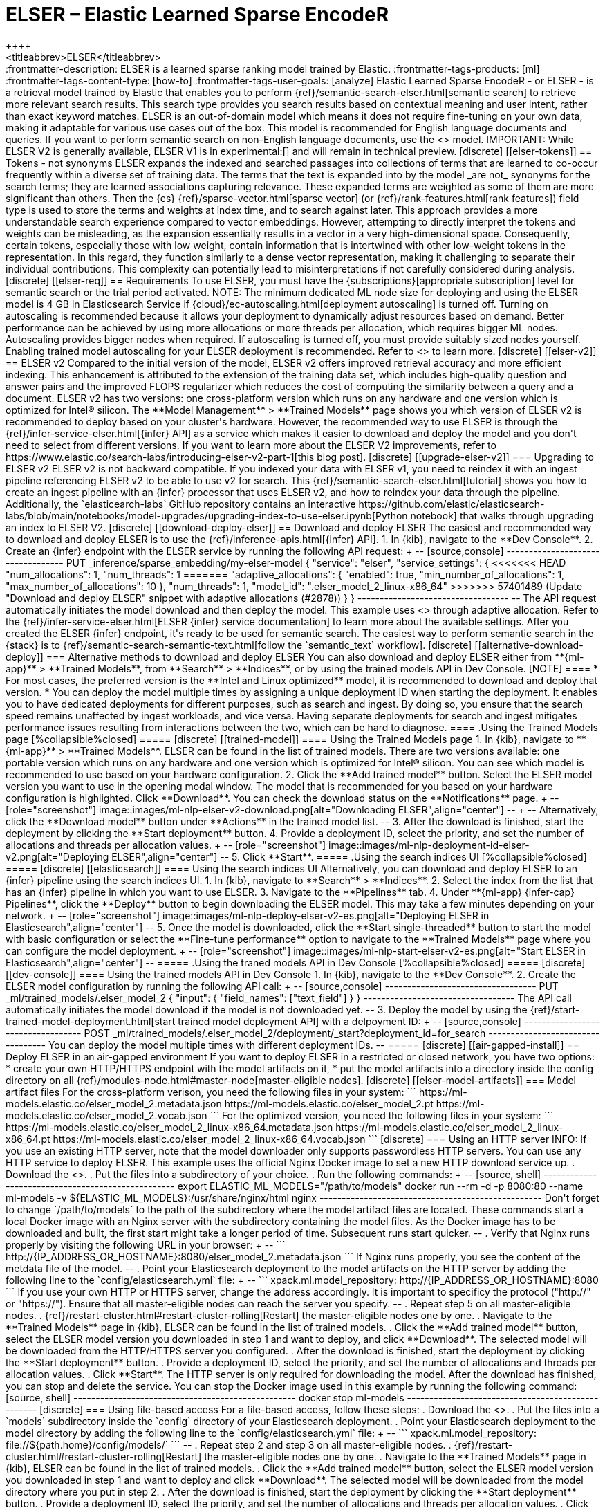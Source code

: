 [[ml-nlp-elser]]
= ELSER – Elastic Learned Sparse EncodeR
++++
<titleabbrev>ELSER</titleabbrev>
++++

:frontmatter-description: ELSER is a learned sparse ranking model trained by Elastic.
:frontmatter-tags-products: [ml] 
:frontmatter-tags-content-type: [how-to] 
:frontmatter-tags-user-goals: [analyze]

Elastic Learned Sparse EncodeR - or ELSER - is a retrieval model trained by 
Elastic that enables you to perform 
{ref}/semantic-search-elser.html[semantic search] to retrieve more relevant 
search results. This search type provides you search results based on contextual 
meaning and user intent, rather than exact keyword matches.

ELSER is an out-of-domain model which means it does not require fine-tuning on 
your own data, making it adaptable for various use cases out of the box.

This model is recommended for English language documents and queries. If you 
want to perform semantic search on non-English language documents, use the 
<<ml-nlp-e5>> model.

IMPORTANT: While ELSER V2 is generally available, ELSER V1 is in experimental:[]
and will remain in technical preview.


[discrete]
[[elser-tokens]]
== Tokens - not synonyms

ELSER expands the indexed and searched passages into collections of terms that 
are learned to co-occur frequently within a diverse set of training data. The 
terms that the text is expanded into by the model _are not_ synonyms for the 
search terms; they are learned associations capturing relevance. These expanded 
terms are weighted as some of them are more significant than others. Then the 
{es} {ref}/sparse-vector.html[sparse vector] 
(or {ref}/rank-features.html[rank features]) field type is used to store the 
terms and weights at index time, and to search against later.

This approach provides a more understandable search experience compared to 
vector embeddings. However, attempting to directly interpret the tokens and 
weights can be misleading, as the expansion essentially results in a vector in a 
very high-dimensional space. Consequently, certain tokens, especially those with 
low weight, contain information that is intertwined with other low-weight tokens 
in the representation. In this regard, they function similarly to a dense vector 
representation, making it challenging to separate their individual 
contributions. This complexity can potentially lead to misinterpretations if not 
carefully considered during analysis.


[discrete]
[[elser-req]]
== Requirements

To use ELSER, you must have the {subscriptions}[appropriate subscription] level 
for semantic search or the trial period activated.

NOTE: The minimum dedicated ML node size for deploying and using the ELSER model 
is 4 GB in Elasticsearch Service if 
{cloud}/ec-autoscaling.html[deployment autoscaling] is turned off. Turning on 
autoscaling is recommended because it allows your deployment to dynamically 
adjust resources based on demand. Better performance can be achieved by using 
more allocations or more threads per allocation, which requires bigger ML nodes. 
Autoscaling provides bigger nodes when required. If autoscaling is turned off, 
you must provide suitably sized nodes yourself.

Enabling trained model autoscaling for your ELSER deployment is recommended.
Refer to <<ml-nlp-auto-scale>> to learn more.


[discrete]
[[elser-v2]]
== ELSER v2

Compared to the initial version of the model, ELSER v2 offers improved retrieval 
accuracy and more efficient indexing. This enhancement is attributed to the 
extension of the training data set, which includes high-quality question and 
answer pairs and the improved FLOPS regularizer which reduces the cost of 
computing the similarity between a query and a document.

ELSER v2 has two versions: one cross-platform version which runs on any hardware 
and one version which is optimized for Intel® silicon. The 
**Model Management** > **Trained Models** page shows you which version of ELSER 
v2 is recommended to deploy based on your cluster's hardware. However, the
recommended way to use ELSER is through the 
{ref}/infer-service-elser.html[{infer} API] as a service which makes it easier
to download and deploy the model and you don't need to select from different 
versions. 

If you want to learn more about the ELSER V2 improvements, refer to 
https://www.elastic.co/search-labs/introducing-elser-v2-part-1[this blog post].


[discrete]
[[upgrade-elser-v2]]
=== Upgrading to ELSER v2

ELSER v2 is not backward compatible. If you indexed your data with ELSER v1, you 
need to reindex it with an ingest pipeline referencing ELSER v2 to be able to 
use v2 for search. This {ref}/semantic-search-elser.html[tutorial] shows you how 
to create an ingest pipeline with an {infer} processor that uses ELSER v2, and 
how to reindex your data through the pipeline.

Additionally, the `elasticearch-labs` GitHub repository contains an interactive 
https://github.com/elastic/elasticsearch-labs/blob/main/notebooks/model-upgrades/upgrading-index-to-use-elser.ipynb[Python notebook] 
that walks through upgrading an index to ELSER V2.


[discrete]
[[download-deploy-elser]]
== Download and deploy ELSER

The easiest and recommended way to download and deploy ELSER is to use the {ref}/inference-apis.html[{infer} API].

1. In {kib}, navigate to the **Dev Console**.
2. Create an {infer} endpoint with the ELSER service by running the following API request:
+
--
[source,console]
----------------------------------
PUT _inference/sparse_embedding/my-elser-model
{
  "service": "elser",
  "service_settings": {
<<<<<<< HEAD
    "num_allocations": 1,
    "num_threads": 1
=======
    "adaptive_allocations": {
      "enabled": true,
      "min_number_of_allocations": 1,
      "max_number_of_allocations": 10
    },
    "num_threads": 1,
    "model_id": ".elser_model_2_linux-x86_64"
>>>>>>> 57401489 (Update "Download and deploy ELSER" snippet with adaptive allocations (#2878))
  }
}
----------------------------------
--
The API request automatically initiates the model download and then deploy the model.
This example uses <<ml-nlp-auto-scale,autoscaling>> through adaptive allocation.

Refer to the {ref}/infer-service-elser.html[ELSER {infer} service documentation] to learn more about the available settings.

After you created the ELSER {infer} endpoint, it's ready to be used for semantic search.
The easiest way to perform semantic search in the {stack} is to {ref}/semantic-search-semantic-text.html[follow the `semantic_text` workflow].


[discrete]
[[alternative-download-deploy]]
=== Alternative methods to download and deploy ELSER

You can also download and deploy ELSER either from **{ml-app}** > **Trained Models**, from **Search** > **Indices**, or by using the trained models API in Dev Console.

[NOTE]
====
* For most cases, the preferred version is the **Intel and Linux optimized**
model, it is recommended to download and deploy that version.
* You can deploy the model multiple times by assigning a unique deployment ID
when starting the deployment. It enables you to have dedicated deployments for
different purposes, such as search and ingest. By doing so, you ensure that the
search speed remains unaffected by ingest workloads, and vice versa. Having
separate deployments for search and ingest mitigates performance issues
resulting from interactions between the two, which can be hard to diagnose.
====

.Using the Trained Models page
[%collapsible%closed]
=====
[discrete]
[[trained-model]]
==== Using the Trained Models page

1. In {kib}, navigate to **{ml-app}** > **Trained Models**. ELSER can be found 
in the list of trained models. There are two versions available: one portable 
version which runs on any hardware and one version which is optimized for Intel® 
silicon. You can see which model is recommended to use based on your hardware 
configuration.
2. Click the **Add trained model** button. Select the ELSER model version you 
want to use in the opening modal window. The model that is recommended for you 
based on your hardware configuration is highlighted. Click **Download**. You can 
check the download status on the **Notifications** page.
+
--
[role="screenshot"]
image::images/ml-nlp-elser-v2-download.png[alt="Downloading ELSER",align="center"]
--
+
--
Alternatively, click the **Download model** button under **Actions** in the 
trained model list.
--
3. After the download is finished, start the deployment by clicking the 
**Start deployment** button.
4. Provide a deployment ID, select the priority, and set the number of 
allocations and threads per allocation values.
+
--
[role="screenshot"]
image::images/ml-nlp-deployment-id-elser-v2.png[alt="Deploying ELSER",align="center"]
--
5. Click **Start**.
=====

.Using the search indices UI
[%collapsible%closed]
=====
[discrete]
[[elasticsearch]]
==== Using the search indices UI

Alternatively, you can download and deploy ELSER to an {infer} pipeline using 
the search indices UI.

1. In {kib}, navigate to **Search** > **Indices**.
2. Select the index from the list that has an {infer} pipeline in which you want 
to use ELSER.
3. Navigate to the **Pipelines** tab.
4. Under **{ml-app} {infer-cap} Pipelines**, click the **Deploy** button to 
begin downloading the ELSER model. This may take a few minutes depending on your 
network. 
+
--
[role="screenshot"]
image::images/ml-nlp-deploy-elser-v2-es.png[alt="Deploying ELSER in Elasticsearch",align="center"]
--
5. Once the model is downloaded, click the **Start single-threaded** button to 
start the model with basic configuration or select the **Fine-tune performance** 
option to navigate to the **Trained Models** page where you can configure the 
model deployment.
+
--
[role="screenshot"]
image::images/ml-nlp-start-elser-v2-es.png[alt="Start ELSER in Elasticsearch",align="center"]
--
=====

.Using the traned models API in Dev Console
[%collapsible%closed]
=====
[discrete]
[[dev-console]]
==== Using the trained models API in Dev Console

1. In {kib}, navigate to the **Dev Console**.
2. Create the ELSER model configuration by running the following API call:
+
--
[source,console]
----------------------------------
PUT _ml/trained_models/.elser_model_2
{
  "input": {
	"field_names": ["text_field"]
  }
}
----------------------------------

The API call automatically initiates the model download if the model is not 
downloaded yet.
--
3. Deploy the model by using the 
{ref}/start-trained-model-deployment.html[start trained model deployment API] 
with a delpoyment ID:
+
--
[source,console]
----------------------------------
POST _ml/trained_models/.elser_model_2/deployment/_start?deployment_id=for_search
----------------------------------

You can deploy the model multiple times with different deployment IDs.
--
=====


[discrete]
[[air-gapped-install]]
== Deploy ELSER in an air-gapped environment

If you want to deploy ELSER in a restricted or closed network, you have two 
options:

* create your own HTTP/HTTPS endpoint with the model artifacts on it,
* put the model artifacts into a directory inside the config directory on all 
{ref}/modules-node.html#master-node[master-eligible nodes].


[discrete]
[[elser-model-artifacts]]
=== Model artifact files

For the cross-platform verison, you need the following files in your system:
```
https://ml-models.elastic.co/elser_model_2.metadata.json
https://ml-models.elastic.co/elser_model_2.pt
https://ml-models.elastic.co/elser_model_2.vocab.json
```

For the optimized version, you need the following files in your system:
```
https://ml-models.elastic.co/elser_model_2_linux-x86_64.metadata.json
https://ml-models.elastic.co/elser_model_2_linux-x86_64.pt
https://ml-models.elastic.co/elser_model_2_linux-x86_64.vocab.json
```


[discrete]
=== Using an HTTP server

INFO: If you use an existing HTTP server, note that the model downloader only 
supports passwordless HTTP servers.

You can use any HTTP service to deploy ELSER. This example uses the official 
Nginx Docker image to set a new HTTP download service up.

. Download the <<elser-model-artifacts,model artifact files>>.
. Put the files into a subdirectory of your choice.
. Run the following commands:
+
--
[source, shell]
--------------------------------------------------
export ELASTIC_ML_MODELS="/path/to/models"
docker run --rm -d -p 8080:80 --name ml-models -v ${ELASTIC_ML_MODELS}:/usr/share/nginx/html nginx
--------------------------------------------------

Don't forget to change `/path/to/models` to the path of the subdirectory where 
the model artifact files are located.

These commands start a local Docker image with an Nginx server with the 
subdirectory containing the model files. As the Docker image has to be 
downloaded and built, the first start might take a longer period of time. 
Subsequent runs start quicker.
--
. Verify that Nginx runs properly by visiting the following URL in your 
browser:
+
--
```
http://{IP_ADDRESS_OR_HOSTNAME}:8080/elser_model_2.metadata.json
```

If Nginx runs properly, you see the content of the metdata file of the model.
--
. Point your Elasticsearch deployment to the model artifacts on the HTTP server
by adding the following line to the `config/elasticsearch.yml` file: 
+
--
```
xpack.ml.model_repository: http://{IP_ADDRESS_OR_HOSTNAME}:8080
```

If you use your own HTTP or HTTPS server, change the address accordingly. It is 
important to specificy the protocol ("http://" or "https://"). Ensure that all 
master-eligible nodes can reach the server you specify.
--
. Repeat step 5 on all master-eligible nodes.
. {ref}/restart-cluster.html#restart-cluster-rolling[Restart] the 
master-eligible nodes one by one.
. Navigate to the **Trained Models** page in {kib}, ELSER can be found in the 
list of trained models.
. Click the **Add trained model** button, select the ELSER model version you 
downloaded in step 1 and want to deploy, and click **Download**. The selected 
model will be downloaded from the HTTP/HTTPS server you configured.
. After the download is finished, start the deployment by clicking the 
**Start deployment** button.
. Provide a deployment ID, select the priority, and set the number of 
allocations and threads per allocation values.
. Click **Start**. 

The HTTP server is only required for downloading the model. After the download 
has finished, you can stop and delete the service. You can stop the Docker image 
used in this example by running the following command:

[source, shell]
--------------------------------------------------
docker stop ml-models
--------------------------------------------------


[discrete]
=== Using file-based access

For a file-based access, follow these steps:

. Download the <<elser-model-artifacts,model artifact files>>. 
. Put the files into a `models` subdirectory inside the `config` directory of 
your Elasticsearch deployment.
. Point your Elasticsearch deployment to the model directory by adding the 
following line to the `config/elasticsearch.yml` file:
+
--
```
xpack.ml.model_repository: file://${path.home}/config/models/`
```
--
. Repeat step 2 and step 3 on all master-eligible nodes.
. {ref}/restart-cluster.html#restart-cluster-rolling[Restart] the 
master-eligible nodes one by one.
. Navigate to the **Trained Models** page in {kib}, ELSER can be found in the 
list of trained models.
. Click the **Add trained model** button, select the ELSER model version you 
downloaded in step 1 and want to deploy and click **Download**. The selected 
model will be downloaded from the model directory where you put in step 2.
. After the download is finished, start the deployment by clicking the 
**Start deployment** button.
. Provide a deployment ID, select the priority, and set the number of 
allocations and threads per allocation values.
. Click **Start**.


[discrete]
== Testing ELSER

You can test the deployed model in {kib}. Navigate to **Model Management** > 
**Trained Models**, locate the deployed ELSER model in the list of trained 
models, then select **Test model** from the Actions menu.

You can use data from an existing index to test the model. Select the index, 
then a field of the index you want to test ELSER on. Provide a search query and 
click **Test**. Evaluating model recall is simpler when using a query related to 
the documents.

The results contain a list of ten random values for the selected field along 
with a score showing how relevant each document is to the query. The higher the 
score, the more relevant the document is. You can reload example documents by 
clicking **Reload examples**.

[role="screenshot"]
image::images/ml-nlp-elser-v2-test.png[alt="Testing ELSER",align="center"]


[discrete]
[[performance]]
== Performance considerations

* ELSER works best on small-to-medium sized fields that contain natural language.
For connector or web crawler use cases, this aligns best with fields like _title_, _description_, _summary_, or _abstract_.
As ELSER encodes the first 512 tokens of a field, it may not provide as relevant of results for large fields.
For example, `body_content` on web crawler documents, or body fields resulting from extracting text from office documents with connectors.
For larger fields like these, consider "chunking" the content into multiple values, where each chunk can be under 512 tokens.
* Larger documents take longer at ingestion time, and {infer} time per document also increases the more fields in a document that need to be processed.
* The more fields your pipeline has to perform inference on, the longer it takes per document to ingest.

To learn more about ELSER performance, refer to the <<elser-benchmarks>>.


[discrete]
[[pre-cleaning]]
== Pre-cleaning input text

The quality of the input text significantly affects the quality of the embeddings.
To achieve the best results, it's recommended to clean the input text before generating embeddings.
The exact preprocessing you may need to do heavily depends on your text.
For example, if your text contains HTML tags, use the {ref}/htmlstrip-processor.html[HTML strip processor] in an ingest pipeline to remove unnecessary elements.
Always review and clean your input text before ingestion to eliminate any irrelevant entities that might affect the results.


[discrete]
[[elser-recommendations]]
== Recommendations for using ELSER

To gain the biggest value out of ELSER trained models, consider to follow this list of recommendations.

* If quick response time is important for your use case, keep {ml} resources available at all times by setting `min_allocations` to `1`.
* Setting `min_allocations` to `0` can save on costs for non-critical use cases or testing environments.
* Enabling <<ml-nlp-auto-scale,autoscaling>> through adaptive allocations or adaptive resources makes it possible for {es} to scale up or down the available resources of your ELSER deployment based on the load on the process.

* Use dedicated, optimized ELSER {infer} endpoints for ingest and search use cases.
** When deploying a trained model in {kib}, you can select for which case you want to optimize your ELSER deployment.
** If you use the trained model or {infer} APIs and want to optimize your ELSER trained model deployment or {infer} endpoint for ingest, set the number of threads to `1` (`"num_threads": 1`).
** If you use the trained model or {infer} APIs and want to optimize your ELSER trained model deployment or {infer} endpoint for search, set the number of threads to greater than `1`.


[discrete]
[[further-readings]]
== Further reading

* {ref}/semantic-search-semantic-text.html[Perform semantic search with `semantic_text` using the ELSER endpoint]
* {ref}/semantic-search-elser.html[Perform semantic search with ELSER]


[discrete]
[[elser-benchmarks]]
== Benchmark information

IMPORTANT: The recommended way to use ELSER is through the {ref}/infer-service-elser.html[{infer} API] as a service. 

The following sections provide information about how ELSER performs on different 
hardwares and compares the model performance to {es} BM25 and other strong 
baselines.


[discrete]
[[version-overview]]
=== Version overview

ELSER V2 has a **optimized** version that is designed to run only on Linux with 
an x86-64 CPU architecture and a **cross-platform** version that can be run on 
any platform.


[discrete]
[[version-overview-v2]]
==== ELSER V2

Besides the performance improvements, the biggest change in ELSER V2 is the 
introduction of the first platform specific ELSER model - that is, a model 
optimized to run only on Linux with an x86-64 CPU architecture. The optimized 
model is designed to work best on newer Intel CPUs, but it works on AMD CPUs as 
well. It is recommended to use the new optimized Linux-x86-64 model for all new 
users of ELSER as it is significantly faster than the cross-platform model which 
can be run on any platform. ELSER V2 produces significantly higher quality 
embeddings than ELSER V1. Regardless of which ELSER V2 model you use (optimized 
or cross-platform), the particular embeddings produced are the same.


[discrete]
[[elser-qualitative-benchmarks]]
=== Qualitative benchmarks

The metric that is used to evaluate ELSER's ranking ability is the Normalized 
Discounted Cumulative Gain (NDCG) which can handle multiple relevant documents 
and fine-grained document ratings. The metric is applied to a fixed-sized list 
of retrieved documents which, in this case, is the top 10 documents (NDCG@10).

The table below shows the performance of ELSER V2 compared to BM 25. ELSER V2 
has 10 wins, 1 draw, 1 loss and an average improvement in NDCG@10 of 18%.

image::images/ml-nlp-bm25-elser-v2.png[alt="ELSER V2 benchmarks compared to BM25",align="center"]
_NDCG@10 for BEIR data sets for BM25 and ELSER V2  - higher values are better)_


[discrete]
[[elser-hw-benchmarks]]
=== Hardware benchmarks

IMPORTANT: While the goal is to create a model that is as performant as 
possible, retrieval accuracy always take precedence over speed, this is one of 
the design principles of ELSER. Consult with the tables below to learn more 
about the expected model performance. The values refer to operations performed 
on two data sets and different hardware configurations. Your data set has an 
impact on the model performance. Run tests on your own data to have a more 
realistic view on the model performance for your use case.


[discrete]
==== ELSER V2

Overall the optimized V2 model ingested at a max rate of 26 docs/s, compared 
with the ELSER V1 max rate of 14 docs/s from the ELSER V1 benchamrk, resulting 
in a 90% increase in throughput.

The performance of virtual cores (that is, when the number of allocations is 
greater than half of the vCPUs) has increased. Previously, the increase in 
performance between 8 and 16 allocations was around 7%. It has increased to 17% 
(ELSER V1 on 8.11) and 20% (for ELSER V2 optimized). These tests were performed 
on a 16vCPU machine, with all documents containing exactly 256 tokens.

IMPORTANT: The length of the documents in your particular dataset will have a 
significant impact on your throughput numbers.

Refer to 
https://www.elastic.co/search-labs/introducing-elser-v2-part-1[this blog post] 
to learn more about ELSER V2 improved performance.

image::images/ml-nlp-elser-bm-summary.png[alt="Summary of ELSER V1 and V2 benchmark reports",align="center"]

**The optimized model** results show a nearly linear growth up until 8 
allocations, after which performance improvements become smaller. In this case, 
the performance at 8 allocations was 22 docs/s, while the performance of 16 
allocations was 26 docs/s, indicating a 20% performance increase due to virtual 
cores.

image::images/ml-nlp-elser-v2-opt-bm-results.png[alt="ELSER V2 optimized benchmarks",align="center"]

**The cross-platform** model performance of 8 and 16 allocations are 
respectively 14 docs/s and 16 docs/s, indicating a performance improvement due 
to virtual cores of 12%.

image::images/ml-nlp-elser-v2-cp-bm-results.png[alt="ELSER V2 cross-platform benchmarks",align="center"]
